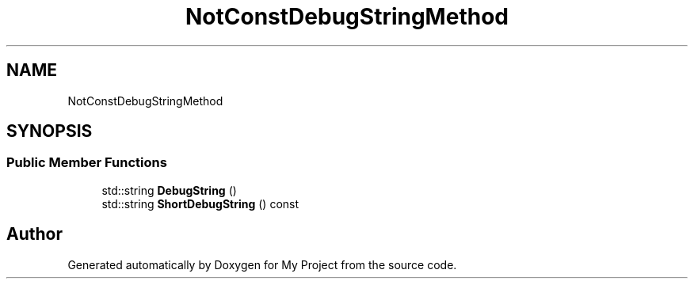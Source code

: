 .TH "NotConstDebugStringMethod" 3 "Wed Feb 1 2023" "Version Version 0.0" "My Project" \" -*- nroff -*-
.ad l
.nh
.SH NAME
NotConstDebugStringMethod
.SH SYNOPSIS
.br
.PP
.SS "Public Member Functions"

.in +1c
.ti -1c
.RI "std::string \fBDebugString\fP ()"
.br
.ti -1c
.RI "std::string \fBShortDebugString\fP () const"
.br
.in -1c

.SH "Author"
.PP 
Generated automatically by Doxygen for My Project from the source code\&.
